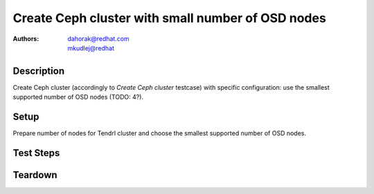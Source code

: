 Create Ceph cluster with small number of OSD nodes
***************************************************

:authors:
          - dahorak@redhat.com
          - mkudlej@redhat

Description
===========

Create Ceph cluster (accordingly to *Create Ceph cluster* testcase) with specific configuration:
use the smallest supported number of OSD nodes (TODO: 4?).

Setup
=====

Prepare number of nodes for Tendrl cluster and choose the smallest supported number of OSD nodes.

Test Steps
==========

.. test_step:: 1

    Follow test steps from *Create Ceph cluster* testcase.

.. test_result:: 1

    Follow test results from *Create Ceph cluster* testcase.

Teardown
========


